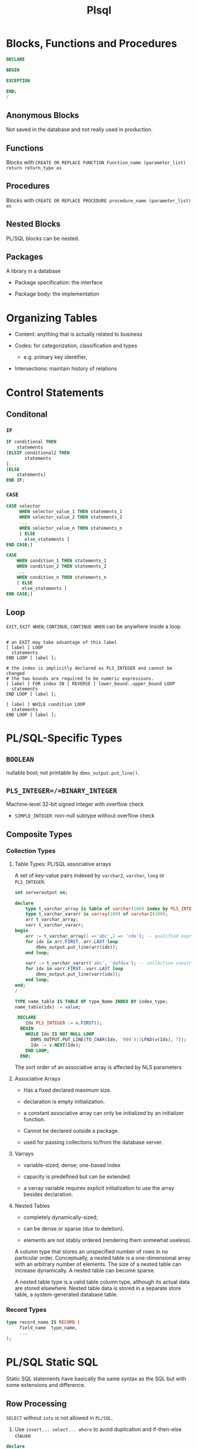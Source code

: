 #+TITLE: Plsql

* Blocks, Functions and Procedures

#+begin_src sql
DECLARE

BEGIN

EXCEPTION

END;
/
#+end_src

** Anonymous Blocks

Not saved in the database and not really used in production.

** Functions

Blocks with =CREATE OR REPLACE FUNCTION Function_name (parameter_list) return return_type as=

** Procedures

Blocks with =CREATE OR REPLACE PROCEDURE procedure_name (parameter_list) as=

** Nested Blocks

PL/SQL blocks can be nested.

** Packages

A library in a database

- Package specification: the interface

- Package body: the implementation

* Organizing Tables

- Content: anything that is actually related to business

- Codes: for categorization, classification and types
  + e.g. primary key identifier,

- Intersections: maintain history of relations

* Control Statements

** Conditonal

*** =IF=

#+begin_src sql
IF conditional THEN
    statements
[ELSIF conditional2 THEN
       statements
]...
[ELSE
    statements]
END IF;
#+end_src

*** =CASE=

#+begin_src sql
CASE selector
     WHEN selector_value_1 THEN statements_1
     WHEN selector_value_2 THEN statements_2
     ...
     WHEN selector_value_n THEN statements_n
     [ ELSE
       else_statements ]
END CASE;]

CASE
    WHEN condition_1 THEN statements_1
    WHEN condition_2 THEN statements_2
    ...
    WHEN condition_n THEN statements_n
    [ ELSE
      else_statements ]
END CASE;]
#+end_src

** Loop

=EXIT=, =EXIT WHEN=; =CONTINUE=, =CONTINUE WHEN= can be anywhere inside a loop.

#+begin_src shell

# an EXIT may take advantage of this label
[ label ] LOOP
  statements
END LOOP [ label ];

# the index is implicitly declared as PLS_INTEGER and cannot be changed
# the two bounds are required to be numeric expressions.
[ label ] FOR index IN [ REVERSE ] lower_bound..upper_bound LOOP
  statements
END LOOP [ label ];

[ label ] WHILE condition LOOP
  statements
END LOOP [ label ];
#+end_src

* PL/SQL-Specific Types

** =BOOLEAN=

nullable bool; not printable by =dbms_output.put_line()=.

** =PLS_INTEGER=/=BINARY_INTEGER=

Machine-level 32-bit signed integer with overflow check

- =SIMPLE_INTEGER=: non-null subtype without overflow check

** Composite Types

*** Collection Types

**** Table Types: PL/SQL associative arrays

A set of key-value pairs indexed by =varchar2=, =varchar=, =long= or =PLS_INTEGER=.

#+begin_src sql
set serveroutput on;

declare
    type t_varchar_array is table of varchar(100) index by PLS_INTEGER;
    type t_varchar_vararr is varray(100) of varchar2(100);
    arr t_varchar_array;
    varr t_varchar_vararr;
begin
    arr := t_varchar_array(1 =>'abc',2 => 'cde'); -- qualified expressions
    for idx in arr.FIRST..arr.LAST loop
        dbms_output.put_line(arr(idx));
    end loop;

    varr := t_varchar_vararr('abc', 'dafdsa'); -- collection constructor
    for idx in varr.FIRST..varr.LAST loop
        dbms_output.put_line(varr(idx));
    end loop;
end;
/
#+end_src

#+BEGIN_SRC sql
TYPE name_table IS TABLE OF type_Name INDEX BY index_type;
name_table(idx) := value;

 DECLARE
    Idx PLS_INTEGER := v.FIRST();
  BEGIN
    WHILE Idx IS NOT NULL LOOP
      DBMS_OUTPUT.PUT_LINE(TO_CHAR(Idx, '999')||LPAD(v(Idx), 7));
      Idx := v.NEXT(Idx);
    END LOOP;
  END;
#+END_SRC

The sort order of an associative array is affected by NLS parameters

**** Associative Arrays

- Has a fixed declared maximum size.

- declaration is empty initialization.

- a constant associative array can only be initialized by an initializer function.

- Cannot be declared outside a package.

- used for passing collections to/from the database server.

**** Varrays

- variable-sized; dense; one-based index

- capacity is predefined but can be extended.

- a varray variable requires explicit initialization to use the array besides declaration.

**** Nested Tables

- completely dynamically-sized;

- can be dense or sparse (due to deletion).

- elements are not stably ordered (rendering them somewhat useless).

A column type that stores an unspecified number of rows in no particular order. Conceptually, a nested table is a one-dimensional array with an arbitrary number of elements. The size of a nested table can increase dynamically. A nested table can become sparse.

A nested table type is a valid table column type, although its actual data are stored elsewhere. Nested table data is stored in a separate store table, a system-generated database table.

*** Record Types


#+BEGIN_SRC sql
type record_name IS RECORD (
     field_name  type_name,
     ...
);
#+END_SRC

* PL/SQL Static SQL

Static SQL statements have basically the same syntax as the SQL but with some extensions and difference.

** Row Processing

=SELECT= without =into= is not allowed in =PL/SQL=.

1. Use =insert... select... where= to avoid duplication and if-then-else clause

#+begin_src sql
declare

v_first_name                          WORKERS.first_name%TYPE;
v_middle_name                         WORKERS.middle_name%TYPE;
v_last_name                           WORKERS.last_name%TYPE;
v_name                                WORKERS.name%TYPE;
d_birth_date                          WORKERS.birth_date%TYPE;

-- I'll use this variable to hold the result
-- of the SQL insert statement.
n_count                               number;

begin
  -- Since I use these values more than once,
  -- I set them here, and then use the variables
  v_first_name  := 'JOHN';
  v_middle_name := 'J.';
  v_last_name   := 'DOE';
  v_name        :=
    rtrim(v_last_name||', '||v_first_name||' '||v_middle_name);
  d_birth_date  :=
    to_date('19800101', 'YYYYMMDD'); -- I'm guessing

  -- Now I can just let SQL do all the work.  Who needs PL/SQL!
  begin
    insert into WORKERS (
           id,
           worker_type_id,
           external_id,
           first_name,
           middle_name,
           last_name,
           name,
           birth_date,
           gender_type_id )
    select WORKERS_ID.nextval,
           c1.id,
           lpad(to_char(EXTERNAL_ID_SEQ.nextval), 9, '0'),
           v_first_name,
           v_middle_name,
           v_last_name,
           v_name,
           d_birth_date,
           c2.id
    from   WORKER_TYPES c1,
           GENDER_TYPES c2
    where  c1.code = 'C'
    and    c2.code = 'M'
    and not exists (
      select 1
      from   WORKERS x
      where  x.name           = v_name
      and    x.birth_date     = d_birth_date
      and    x.gender_type_id = c2.id );

    n_count := sql%rowcount;
  exception
    when OTHERS then
      raise_application_error(-20006, SQLERRM||
        ' on insert WORKERS'||
        ' in filename insert_with_sql_detection.sql');
  end;
end;
/
#+end_src

2. Use =update ... set () = (select )= to do complext updates.

* Multirow Processing

[[https://docs.oracle.com/en/database/oracle/oracle-database/21/lnpls/static-sql.html#GUID-A22B737E-68B3-47A5-8EB3-3EDC53D8571D][Cursor Overview]]

[[https://docs.oracle.com/en/database/oracle/oracle-database/19/lnpls/explicit-cursor-declaration-and-definition.html#GUID-38C5DBA3-9DEC-4AF2-9B5E-7B721D11A77C][Explicit Cursor Declaration and Definition]]

A cursor is a pointer to a private SQL area that stores information about processing a specific SELECT or DML statement.  =V$OPEN_CURSOR=

Cursor is more like a C# =IEnumerable= and than a =IEnumerator=

** Implicit Cursors

Constructed and managed by PL/SQL. It closes after the associated statement runs.

*** Implicit Cursor Attribute

An implicit cursor has attributes that return information about the most recently run SELECT or DML statement that is not associated with a named cursor. This cursor is not controlled by the user. It closes after its associated statement runs but /its attribute values remain available until another such statement runs/.

#+begin_src sql
SQL%ISOPEN/FOUND/NOTFOUND/ROWCOUNT/BULK_ROWCOUNT/BULK_EXCEPTION
#+end_src

** Explicit Cursors (Named Cursors)

1. Declare and define a cursor and associate it with a query

#+begin_src sql
-- cursor queries can capture variables in its scope.
-- the parameter_list contains formal parameters
-- used by the cursor query
-- that are filled when the cursor is opened.

-- declaration
CURSOR cursor_name [parameter_list] RETURN return_type;
-- definition
CURSOR cursor_name [ parameter_list ] [ RETURN return_type ]
  IS select_statement;
#+end_src

2. open the query (either via the =OPEN= statement or implicitly in a =FOR= loop) and fetch the result and then =CLOSE= it (not needed in a =FOR= loop).

#+begin_src sql
FETCH cursor_name INTO into_clause;
-- either a list of variables or a single record variable.
#+end_src

A cursor is already associated with a statement (and thus some data) after it is defined. It's not a variable that can be assigned to.

- reading a virtual column is possible with a cursor.

#+begin_src sql
DECLARE
  CURSOR c1 IS
    SELECT employee_id,
           (salary * .05) raise
    FROM employees
    WHERE job_id LIKE '%_MAN'
    ORDER BY employee_id;
  emp_rec c1%ROWTYPE;
BEGIN
  OPEN c1;
  LOOP
    FETCH c1 INTO emp_rec;
    EXIT WHEN c1%NOTFOUND;
    DBMS_OUTPUT.PUT_LINE (
      'Raise for employee #' || emp_rec.employee_id ||
      ' is $' || emp_rec.raise
    );
  END LOOP;
  CLOSE c1;
END;
#+end_src

** Processing Cursors

*** For Loop

#+begin_src sql
-- an implicit cursor
BEGIN
  FOR item IN (
    SELECT last_name, job_id
    FROM employees
    WHERE job_id LIKE '%CLERK%'
    AND manager_id > 120
    ORDER BY last_name
  )
  LOOP
    DBMS_OUTPUT.PUT_LINE
      ('Name = ' || item.last_name || ', Job = ' || item.job_id);
  END LOOP;
END;
/


-- an explicit one
BEGIN
  FOR item IN (
    SELECT first_name || ' ' || last_name AS full_name,
           salary * 10                    AS dream_salary
    FROM employees
    WHERE ROWNUM <= 5
    ORDER BY dream_salary DESC, last_name ASC
  ) LOOP
    DBMS_OUTPUT.PUT_LINE
      (item.full_name || ' dreams of making ' || item.dream_salary);
  END LOOP;
END;
/
#+end_src

** Simple Static Cursor

#+begin_src sql

#+end_src

** Bulk Collect

#+begin_src sql
FETCH <cursor_name> BULK COLLECT INTO <collection_name> LIMIT <limit>;

SELECT ... BULK COLLECT INTO <collection_name> FROM ...
#+end_src

- for an assoc-array, there's no need to allocate memory before being bulk collected into.

* Object-Relational SQL

Doesn't seem to be useful for app code since support for UDT by client drivers is scarece.

* Troubleshooting

** DBeaver Not Reporting Errors When Compiling Procedures

No solution, use SQL Developer or SQL Plus.

** Remote Debugging With SQL Developer

SQL Developer by default uses =DBMS_DEBUG_JWDP= package to connect the server
back to a listening debugger on the client.

*** Debug Launch

- Compile a procedure for debug
  #+begin_src sql
ALTER PROCEDURE | FUNCTION PROCNAME COMPILE DEBUG | PLSQL_OPTIMIZE_LEVEL = 1;
  #+end_src

- grant the user =DEBUG CONNECT SESSION= and =EXECUTE= on the target procedure
  and the =DBMS_DEBUG_JDWP= package.

- Give JDWP ACL privilege to the user
  #+begin_src sql
BEGIN
 DBMS_NETWORK_ACL_ADMIN.APPEND_HOST_ACE
 (
 host => '*', -- client ip, possibly with wildward
 lower_port => null,
 upper_port => null,
 ace => xs$ace_type(privilege_list => xs$name_list('jdwp'),
                    principal_name => '<UserName>'',
                    principal_type => xs_acl.ptype_db)
 );
END;
  #+end_src

- Configure SQL Developer (in Preferences) to restrict the port so that the
  client may configure its firewall rule

- If the connection failed, try using SSH remote forwarding, sometimes the
  connection doesn't work on VPN.

** Debug Attach

- Start A listener (right click the connection in SQL Developer and choose
  Debug-Remote Debug)

- In another session, establish JDWP connection to the listener. (Possibly requiring =DEBUG CONNECT
  ANY= or =DEBUG CONNECT USER <user>= to debug other users' sessions)

  #+begin_src sql
begin
    dbms_debug_jdwp.connect_tcp('listener_host', 'listener_port');
end;
  #+end_src

- run the target procedure (possibly breakpointed) in another session.

- the debug session starts and any breakpoint may halt the execution.

One may create a login trigger and connect to the debugger there if the user
cannot connect to the debugger manually.** Prevent Implicit Data Conversion

- Use anchors in variable declaration

- Use data type prefixes for variables

- explicit conversion and catch potential exceptions:
  + =to_char()=
  + =to_date()=
  + =to_number()=

** Prepare for Rrrors

- Use exception blocking around certain code

- Almost never use =WHEN OTHERS THEN NULL= in an exception-handling section.

- Never handle exceptions in a table package’s methods or a type’s methods.

- output error or success using =DBMS_OUTPUT.put_line()=

- =pragma autonomous transaction= to log data migration or data processing

** After the error has occurred

- Use output message to pinpoint the error spot

- =raise_application_error()= to send a meaningful error number and message to the presentation layer.

** As the error happens

Use =pragma autonomous transaction= to insert and commit messsages into a logging table without committing PL/SQL program's own transaction context.

| Attribute         | description                     |
|-------------------+---------------------------------|
| id                | primary key                     |
| text              | logged message                  |
| unique_session_id | from the calling PL/SQL program |
| insert_user       | the user who runs the program   |
| insert_date       | (default to sysdate)            |

#+begin_src sql
create table DEBUG (
    id int generated always as identity primary key,
    text varchar2(1024),
    session_id varchar2(100),
    insert_user varchar2(30) default sys_context('userenv', 'session_user'),
    insert_date date default sysdate
);

create or replace PROCEDURE log_debug(
         aiv_program_unit in varchar2,
         aiv_text in varchar2)
is
        pragma autonomous_transaction;
        v_text varchar2(256);
        v_sess_id varhchar(100);
begin
         v_text := substrb(aiv_program_unit||': '||aiv_text, 1, 256);
     n_sess_id :=dbms_session.unique_session_id;
         insert into DEBUG (text, session_id)
         values (v_text, v_sess_id);
         commit;
end log_debug;
#+end_src
